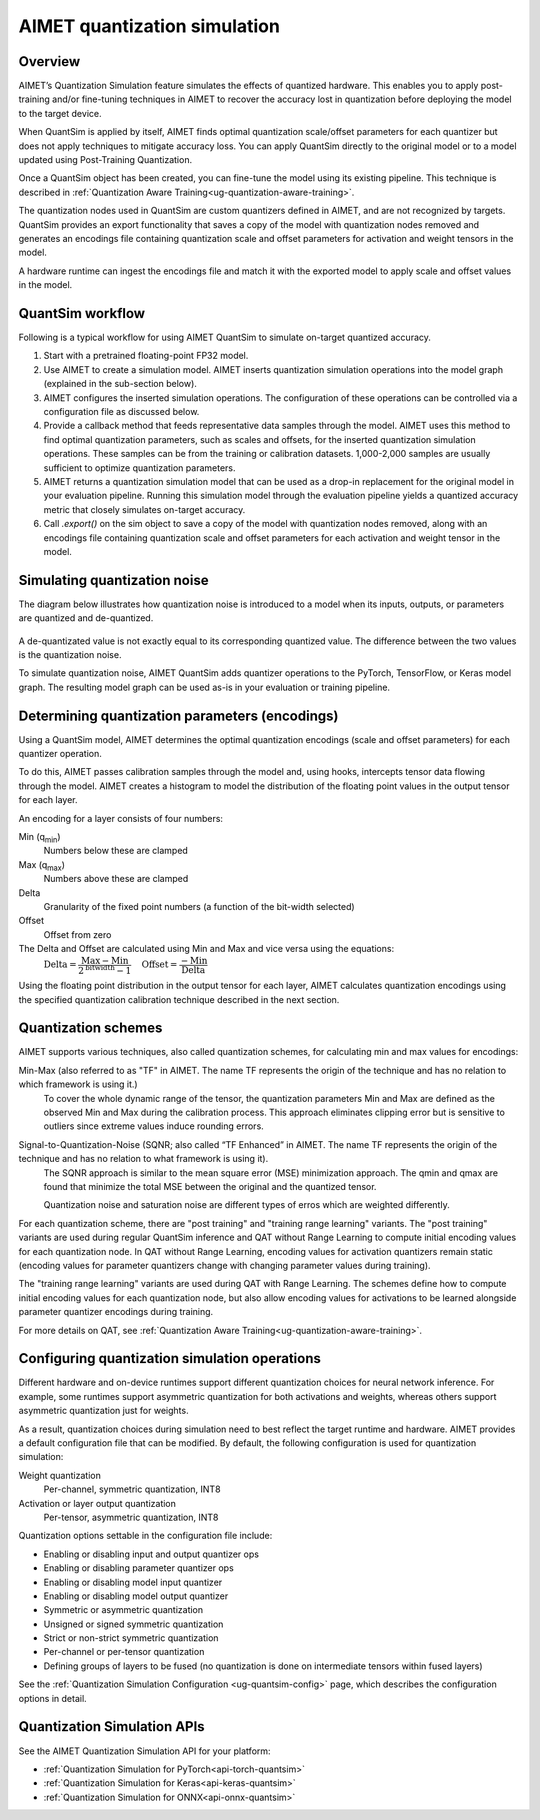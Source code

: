 .. _ug-quantsim:

#############################
AIMET quantization simulation
#############################

Overview
========

AIMET’s Quantization Simulation feature simulates the effects of quantized hardware. This enables you to apply post-training and/or fine-tuning techniques in AIMET to recover the accuracy lost in quantization before deploying the model to the target device.

When QuantSim is applied by itself, AIMET finds optimal quantization scale/offset parameters for each quantizer but does not apply techniques to mitigate accuracy loss. You can apply QuantSim directly to the original model or to a model updated using Post-Training Quantization.

Once a QuantSim object has been created, you can fine-tune the model using its existing pipeline. This technique is described in :ref:`Quantization Aware Training<ug-quantization-aware-training>`.

The quantization nodes used in QuantSim are custom quantizers defined in AIMET, and are not recognized by targets.
QuantSim provides an export functionality that saves a copy of the model with quantization nodes removed and generates an encodings file containing quantization scale and offset parameters for activation and weight tensors in the model.

A hardware runtime can ingest the encodings file and match it with the exported model to apply scale and offset values in the model.

QuantSim workflow
=================

Following is a typical workflow for using AIMET QuantSim to simulate on-target quantized accuracy.

1. Start with a pretrained floating-point FP32 model.

2. Use AIMET to create a simulation model. AIMET inserts quantization simulation operations into the model graph (explained in the sub-section below).

3. AIMET configures the inserted simulation operations. The configuration of these operations can be controlled via a configuration file as discussed below.

4. Provide a callback method that feeds representative data samples through the model. AIMET uses this method to find optimal quantization parameters, such as scales and offsets, for the inserted quantization simulation operations. These samples can be from the training or calibration datasets. 1,000-2,000 samples are usually sufficient to optimize quantization parameters.

5. AIMET returns a quantization simulation model that can be used as a drop-in replacement for the original model in
   your evaluation pipeline. Running this simulation model through the evaluation pipeline yields a quantized accuracy
   metric that closely simulates on-target accuracy.

6. Call `.export()` on the sim object to save a copy of the model with quantization nodes removed, along with
   an encodings file containing quantization scale and offset parameters for each activation and weight tensor in the model.

Simulating quantization noise
=============================

The diagram below illustrates how quantization noise is introduced to a model when its inputs, outputs, or parameters are quantized and de-quantized.

    .. image:: ../images/quant_3.png

A de-quantizated value is not exactly equal to its corresponding quantized value. The difference between the two values is the quantization noise.

To simulate quantization noise, AIMET QuantSim adds quantizer operations to the PyTorch, TensorFlow, or Keras model graph. The resulting model graph can be used as-is in your evaluation or training pipeline.

Determining quantization parameters (encodings)
===============================================

Using a QuantSim model, AIMET determines the optimal quantization encodings (scale and offset parameters) for each quantizer operation.

To do this, AIMET passes calibration samples through the model and, using hooks, intercepts tensor data flowing through the model. AIMET creates a histogram to model the distribution of the floating point values in the output tensor for each layer.

.. image:: ../images/quant_2.png

An encoding for a layer consists of four numbers:

Min (q\ :sub:`min`\ )
   Numbers below these are clamped
Max (q\ :sub:`max`\ )
   Numbers above these are clamped
Delta 
   Granularity of the fixed point numbers (a function of the bit-width selected)
Offset
   Offset from zero

The Delta and Offset are calculated using Min and Max and vice versa using the equations:
    :math:`\textrm{Delta} = \dfrac{\textrm{Max} - \textrm{Min}}{{2}^{\textrm{bitwidth}} - 1} \quad \textrm{Offset} = \dfrac{-\textrm{Min}}{\textrm{Delta}}`

Using the floating point distribution in the output tensor for each layer, AIMET calculates quantization encodings using the specified quantization calibration technique described in the next section.

Quantization schemes
====================

AIMET supports various techniques, also called quantization schemes, for calculating min and max values for encodings:

Min-Max (also referred to as "TF" in AIMET. The name TF represents the origin of the technique and has no relation to which framework is using it.)
   To cover the whole dynamic range of the tensor, the quantization parameters Min and Max are defined as the observed Min and Max during the calibration process. This approach eliminates clipping error but is sensitive to outliers since extreme values induce rounding errors.

Signal-to-Quantization-Noise (SQNR; also called “TF Enhanced” in AIMET. The name TF represents the origin of the technique and has no relation to what framework is using it).
   The SQNR approach is similar to the mean square error (MSE) minimization approach. The qmin and qmax are found that minimize the total MSE between the original and the quantized tensor. 
   
   Quantization noise and saturation noise are different types of erros which are weighted differently.

For each quantization scheme, there are "post training" and "training range learning" variants. The "post training" variants are used during regular QuantSim inference and QAT without Range Learning to compute initial encoding values for each quantization node. In QAT without Range Learning, encoding values for activation quantizers remain static (encoding values for parameter quantizers change with changing parameter values during training).

The "training range learning" variants are used during QAT with Range Learning. The schemes define how to compute initial encoding values for each quantization node, but also allow encoding values for activations to be learned alongside parameter quantizer encodings during training.

For more details on QAT, see :ref:`Quantization Aware Training<ug-quantization-aware-training>`.

Configuring quantization simulation operations
==============================================

Different hardware and on-device runtimes support different quantization choices for neural network inference. For example, some runtimes support asymmetric quantization for both activations and weights, whereas others support asymmetric quantization just for weights.

As a result, quantization choices during simulation need to best reflect the target runtime and hardware. AIMET provides a default configuration file that can be modified. By default, the following configuration is used for quantization simulation:

Weight quantization
   Per-channel, symmetric quantization, INT8

Activation or layer output quantization
   Per-tensor, asymmetric quantization, INT8

Quantization options settable in the configuration file include:

- Enabling or disabling input and output quantizer ops
- Enabling or disabling parameter quantizer ops
- Enabling or disabling model input quantizer
- Enabling or disabling model output quantizer
- Symmetric or asymmetric quantization
- Unsigned or signed symmetric quantization
- Strict or non-strict symmetric quantization
- Per-channel or per-tensor quantization
- Defining groups of layers to be fused (no quantization is done on intermediate tensors within fused layers)

See the :ref:`Quantization Simulation Configuration <ug-quantsim-config>` page, which describes the configuration options in detail.

Quantization Simulation APIs
============================

See the AIMET Quantization Simulation API for your platform: 

- :ref:`Quantization Simulation for PyTorch<api-torch-quantsim>`
- :ref:`Quantization Simulation for Keras<api-keras-quantsim>`
- :ref:`Quantization Simulation for ONNX<api-onnx-quantsim>`
